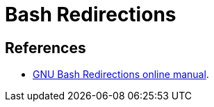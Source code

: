 = Bash Redirections
:page-subtitle:


== References

* link:https://www.gnu.org/software/bash/manual/html_node/Redirections.html[GNU Bash Redirections online manual^].

